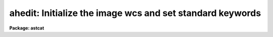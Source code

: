 .. _ahedit:

ahedit: Initialize the image wcs and set standard keywords
==========================================================

**Package: astcat**

.. raw:: html

  </tr></table><p>
  <h3>Name</h3>
  <!-- BeginSection: 'NAME' -->
  <p>
  ahedit -- Add wcs and / or standard keywords to the image header
  </p>
  <!-- EndSection:   'NAME' -->
  <h3>Usage</h3>
  <!-- BeginSection: 'USAGE' -->
  <p>
  ahedit images imsurveys
  </p>
  <!-- EndSection:   'USAGE' -->
  <h3>Parameters</h3>
  <!-- BeginSection: 'PARAMETERS' -->
  <dl>
  <dt><b>images</b></dt>
  <!-- Sec='PARAMETERS' Level=0 Label='images' Line='images' -->
  <dd>The list of input images to be edited.
  </dd>
  </dl>
  <dl>
  <dt><b>imsurveys </b></dt>
  <!-- Sec='PARAMETERS' Level=0 Label='imsurveys' Line='imsurveys ' -->
  <dd>The input image survey that is the source of the input images. If imsurveys
  is defined then the wcs status and the wcs and standard keyword parameter names
  and values are read from the image survey configuration file <i>imdb</i>. If
  imsurveys is undefined these quantities are read from the <i>wcs</i> parameter
  and the default <i>awcspars</i> and <i>aimpars</i> parameter sets.
  </dd>
  </dl>
  <dl>
  <dt><b>hupdate = yes</b></dt>
  <!-- Sec='PARAMETERS' Level=0 Label='hupdate' Line='hupdate = yes' -->
  <dd>Update the image headers ? If hupdate = no the image header edits are
  listed but the headers are not updated.
  </dd>
  </dl>
  <dl>
  <dt><b>wcsedit = no</b></dt>
  <!-- Sec='PARAMETERS' Level=0 Label='wcsedit' Line='wcsedit = no' -->
  <dd>Convert a DSS WCS to a FITS WCS or add an approximate FITS style WCS to the
  input image headers ?  If <i>imsurveys</i> is defined the WCS status of the
  survey images plus approximate image center coordinates, scale, orientation,
  and projection information are read from the image surveys configuration file
  <i>imdb</i>. If <i>imsurveys</i> is undefined these quantities are read
  from the <i>wcs</i> parameter and <i>awcspars</i> parameter set.
  </dd>
  </dl>
  <dl>
  <dt><b>wcs = <tt>"none"</tt></b></dt>
  <!-- Sec='PARAMETERS' Level=0 Label='wcs' Line='wcs = "none"' -->
  <dd>The default wcs status of the input images if <i>imsurveys</i> is undefined.
  The options are:
  <dl>
  <dt><b>fits</b></dt>
  <!-- Sec='PARAMETERS' Level=1 Label='fits' Line='fits' -->
  <dd>The input image is assumed to have a FITS WCS. No new FITS WCS is written.
  </dd>
  </dl>
  <dl>
  <dt><b>dss</b></dt>
  <!-- Sec='PARAMETERS' Level=1 Label='dss' Line='dss' -->
  <dd>The input image is assumed to have a DSS WCS. The equivalent FITS WCS
  is added, but the DSS WCS is left unchanged.
  </dd>
  </dl>
  <dl>
  <dt><b>none</b></dt>
  <!-- Sec='PARAMETERS' Level=1 Label='none' Line='none' -->
  <dd>The input image is assumed to have no WCS. The parameters in <i>awcspars</i>
  are used to create an approximate FITS WCS.
  </dd>
  </dl>
  </dd>
  </dl>
  <dl>
  <dt><b>awcspars = <tt>""</tt></b></dt>
  <!-- Sec='PARAMETERS' Level=0 Label='awcspars' Line='awcspars = ""' -->
  <dd>The default WCS parameter set. If <i>wcsedit</i> = yes and <i>imsurveys</i>
  is undefined then the awcspars parameters are used to create an approximate
  FITS WCS. For more information about the awcspars parameters type
  <tt>"help awcspars"</tt>.
  </dd>
  </dl>
  <dl>
  <dt><b>hdredit = no</b></dt>
  <!-- Sec='PARAMETERS' Level=0 Label='hdredit' Line='hdredit = no' -->
  <dd>Add a set of standard keywords to the image header which may be required or
  useful in the later astrometric analysis steps ?  These parameters divide
  into two groups, those concerned with locating objects in an image and
  those required to transform from mean place to observed coordinates.
  If <i>imsurveys</i> is undefined the standard keyword names and values
  are read from the images surveys configuration file <i>imdb</i>. If
  <i>imsurveys</i> is defined they are read from the <i>aimpars</i> parameter set.
  </dd>
  </dl>
  <dl>
  <dt><b>aimpars = <tt>""</tt></b></dt>
  <!-- Sec='PARAMETERS' Level=0 Label='aimpars' Line='aimpars = ""' -->
  <dd>The default standard image header keywords parameter set. If <i>hdredit</i> =
  yes and <i>imsurveys</i> is undefined the parameter names and values
  in <i>aimpars</i> are used to write the standard image header keywords. For more
  information about these parameters type <tt>"help aimpars"</tt>.
  </dd>
  </dl>
  <dl>
  <dt><b>update = no</b></dt>
  <!-- Sec='PARAMETERS' Level=0 Label='update' Line='update = no' -->
  <dd>Update the default values of the algorithm parameter sets, e.g. aregpars,
  <i>awcspars</i>, and <i>aimpars</i> on task termination ?
  </dd>
  </dl>
  <dl>
  <dt><b>verbose = yes</b></dt>
  <!-- Sec='PARAMETERS' Level=0 Label='verbose' Line='verbose = yes' -->
  <dd>Print status messages on the terminal as the task proceeds ?
  </dd>
  </dl>
  <dl>
  <dt><b>imdb = <tt>"astcat$lib/imdb.dat"</tt></b></dt>
  <!-- Sec='PARAMETERS' Level=0 Label='imdb' Line='imdb = "astcat$lib/imdb.dat"' -->
  <dd>The image surveys configuration file. Imdb defaults to the value of the
  package parameter imdb. The default image surveys configuration file is
  <tt>"astcat$lib/imdb.dat"</tt>.
  </dd>
  </dl>
  <!-- EndSection:   'PARAMETERS' -->
  <h3>Description</h3>
  <!-- BeginSection: 'DESCRIPTION' -->
  <p>
  Ahedit adds an approximate FITS WCS and / or a standard set of keyword value
  pair to the list of images <i>images</i> extracted from the image survey
  <i>imsurveys</i>. If hupdate = no the image edits are listed but not
  implemented.
  </p>
  <p>
  If <i>wcsedit</i> = yes then either an existing DSS WCS is converted to
  a FITS WCS or an approximate FITS WCS is added to the input image.  If
  <i>imsurveys</i> is undefined the current WCS status and WCS information
  is read from the image surveys configuration file <i>imdb</i>. If
  <i>imsurveys</i> is undefined the WCS status and coordinate information
  are read from <i>wcs</i> parameter and the default WCS  parameter set
  <i>awcspars</i>.  In both cases the quantities of interest are the values,
  units, and coordinates system of the reference point <i>wxref</i>, <i>wyref</i>,
  <i>wraref</i>, <i>wdecref</i>, <i>wraunits</i>, <i>wdecunits</i>, and
  <i>wsystem</i>, and the image scale, orientation, and projection information
  <i>wxmag</i>, <i>wymag</i>, <i>wxrot</i>, <i>wyrot</i>, and <i>wproj</i>. For
  more information on how these quantities are defined in the image surveys
  configuration file or the awcspars parameter set type <tt>"help imsurveys"</tt> and / or
  <tt>"help awcspars"</tt>.
  </p>
  <p>
  If <i>hdredit</i> = yes then a standard set of keyword equal value
  pairs are added to the image headers. If <i>imsurveys</i> is defined
  the standard keyword  name and value pairs are read from the image surveys
  configuration file. If <i>imsurveys</i> is undefined they are read from
  the standard image keywords  parameter set <i>aimpars</i>. In both cases the
  parameters divide into two groups,
  those concerned with locating stars in the image and computing accurate
  pixel centers <i>edatamin</i>, <i>edatamax</i>, <i>egain</i>, and <i>erdnoise</i>,
  and those required for transforming mean place coordinates to observed
  plate coordinates,
  <i>observat</i>, <i>esitelng</i>, <i>esitelat</i>, <i>esitealt</i>, <i>esitetz</i>,
  <i>emjdobs</i>, <i>ewavlen</i>, <i>etemp</i>, and <i>epress</i>. New keyword
  values are only added to the header if keywords of the same name do not
  already exist, and if appropriate values for the keywords exists, i.e.
  <tt>"INDEF"</tt> valued parameters will not be added to the header.
  </p>
  <p>
  If <i>update</i> = yes then the fIawcspars,
  and <i>aimpars</i> parameter sets are updated at task termination. If
  <i>verbose</i> = yes then detailed status reports are issued as the task
  executes.
  </p>
  <!-- EndSection:   'DESCRIPTION' -->
  <h3>Examples</h3>
  <!-- BeginSection: 'EXAMPLES' -->
  <p>
  1. List the header edits required to create a FITS WCS from a DSS WCS
  for a set of images extracted from the dss1@cadc.
  </p>
  <pre>
  cl&gt; ahedit @imlist dss1@cadc hupdate- wcsedit+ hdredit-
  </pre>
  <p>
  2. Repeat the previous example but actually do the edits.
  </p>
  <pre>
  cl&gt; ahedit @imlist dss2@cadc hupdate+ wcsedit+ hdredit-
  </pre>
  <p>
  3. Repeat the previous example but get the current WCS stats from the user
  rather than from the image survey configuration file.
  </p>
  <pre>
  cl&gt; ahedit @imlist "" hupdate+ wcsedit+ wcs=dss hdredit-
  </pre>
  <p>
  4. Add an approximate FITS WCS to an image for which the coordinates
  of the image center in hours and degrees are stored in the keywords
  RA and DEC, the epoch of the image center coordinates is stored in EQUINOX,
  the image scale is 0.261 arcsec per pixel and east is left and north is down.
  </p>
  <pre>
  cl&gt; ahedit image "" wcsedit+ wcs="none" wraref="RA" wdecref="DEC" \<br>
  wxmag=0.26 wymag=0.26 wxrot=270 wyrot=90 wsystem="EQUINOX" hdredit-
  
  </pre>
  <p>
  5. Add the standard keyword name and values pairs for a list
  of images extracted from the dss1@cadc.
  </p>
  <pre>
  cl&gt; ahedit @imlist dss1@cadc hupdate+ wcsedit- hdredit+ 
  </pre>
  <p>
  6. Store the CCD saturation limit in the image header in the EDATAMAX
  keyword. Set the minimum good data limit at the same time.
  </p>
  <pre>
  cl&gt; ahedit image "" hupdate+ wcsedit- hdredit+ edatamin=-100.0 \<br>
  edatamax=32000
  </pre>
  <!-- EndSection:   'EXAMPLES' -->
  <h3>Time requirements</h3>
  <!-- BeginSection: 'TIME REQUIREMENTS' -->
  <!-- EndSection:   'TIME REQUIREMENTS' -->
  <h3>Bugs</h3>
  <!-- BeginSection: 'BUGS' -->
  <!-- EndSection:   'BUGS' -->
  <h3>See also</h3>
  <!-- BeginSection: 'SEE ALSO' -->
  <p>
  aslist, adumpim, aregpars, awcspars, aimpars
  </p>
  
  <!-- EndSection:    'SEE ALSO' -->
  
  <!-- Contents: 'NAME' 'USAGE' 'PARAMETERS' 'DESCRIPTION' 'EXAMPLES' 'TIME REQUIREMENTS' 'BUGS' 'SEE ALSO'  -->
  

